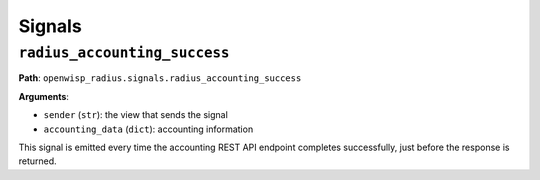 =======
Signals
=======

``radius_accounting_success``
-----------------------------

**Path**: ``openwisp_radius.signals.radius_accounting_success``

**Arguments**:

- ``sender`` (``str``): the view that sends the signal
- ``accounting_data`` (``dict``): accounting information

This signal is emitted every time the accounting REST API endpoint
completes successfully, just before the response is returned.
